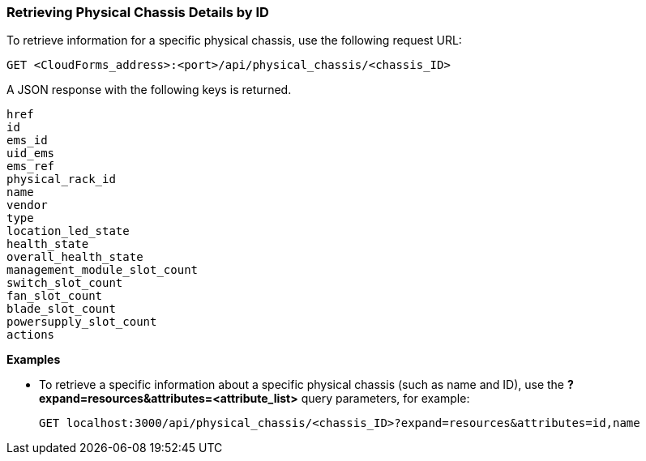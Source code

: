 === Retrieving Physical Chassis Details by ID

To retrieve information for a specific physical chassis, use the following request URL:
----------------------------------------------------------------
GET <CloudForms_address>:<port>/api/physical_chassis/<chassis_ID>
----------------------------------------------------------------

A JSON response with the following keys is returned.
----------------------
href
id
ems_id
uid_ems
ems_ref
physical_rack_id
name
vendor
type
location_led_state
health_state
overall_health_state
management_module_slot_count
switch_slot_count
fan_slot_count
blade_slot_count
powersupply_slot_count
actions
----------------------

*Examples*

* To retrieve a specific information about a specific physical chassis (such as name and ID), use the *?expand=resources&attributes=<attribute_list>* query parameters, for example:
+
---------------------------------------------------------------------------------------
GET localhost:3000/api/physical_chassis/<chassis_ID>?expand=resources&attributes=id,name
---------------------------------------------------------------------------------------
